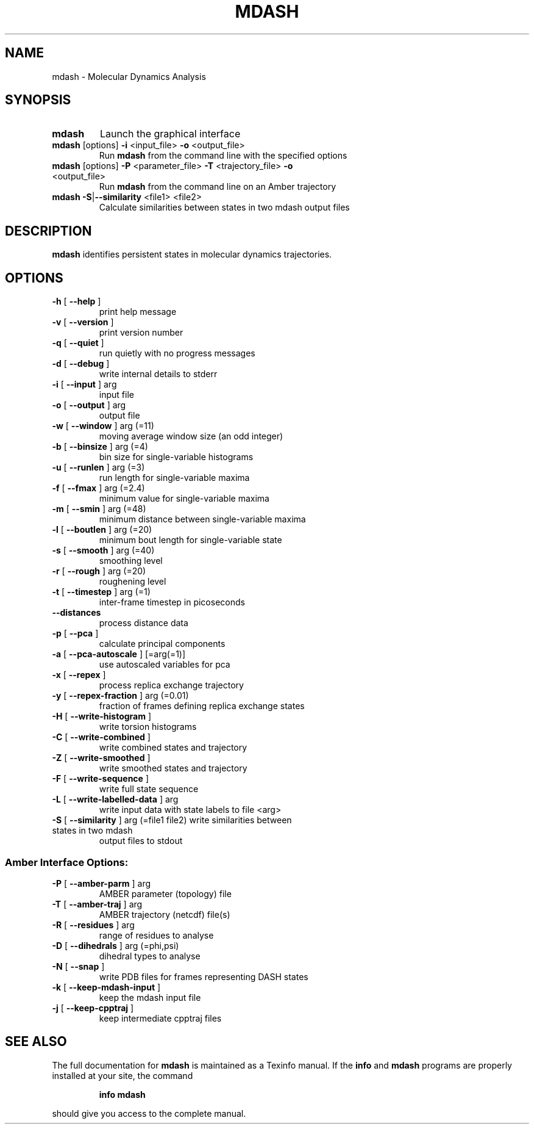 .\" DO NOT MODIFY THIS FILE!  It was generated by help2man 1.41.1.
.TH MDASH "1" "December 2017" "mdash 3.1.0" "User Commands"
.SH NAME
mdash \- Molecular Dynamics Analysis
.SH SYNOPSIS
.TP
\fBmdash\fR
Launch the graphical interface
.TP
\fBmdash\fR [options] \fB\-i\fR <input_file>  \fB\-o\fR <output_file>
Run \fBmdash\fR from the command line with the specified options
.TP
\fBmdash\fR [options] \fB\-P\fR <parameter_file>  \fB\-T\fR <trajectory_file>  \fB\-o\fR <output_file>
Run \fBmdash\fR from the command line on an Amber trajectory
.TP
\fBmdash\fR \fB\-S\fR|\fB\-\-similarity\fR <file1> <file2>
Calculate similarities between states in two mdash output files
.SH DESCRIPTION
\fBmdash\fR identifies persistent states in molecular dynamics trajectories.
.SH OPTIONS
.TP
\fB\-h\fR [ \fB\-\-help\fR ]
print help message
.TP
\fB\-v\fR [ \fB\-\-version\fR ]
print version number
.TP
\fB\-q\fR [ \fB\-\-quiet\fR ]
run quietly with no progress messages
.TP
\fB\-d\fR [ \fB\-\-debug\fR ]
write internal details to stderr
.TP
\fB\-i\fR [ \fB\-\-input\fR ] arg
input file
.TP
\fB\-o\fR [ \fB\-\-output\fR ] arg
output file
.TP
\fB\-w\fR [ \fB\-\-window\fR ] arg (=11)
moving average window size (an odd integer)
.TP
\fB\-b\fR [ \fB\-\-binsize\fR ] arg (=4)
bin size for single\-variable histograms
.TP
\fB\-u\fR [ \fB\-\-runlen\fR ] arg (=3)
run length for single\-variable maxima
.TP
\fB\-f\fR [ \fB\-\-fmax\fR ] arg (=2.4)
minimum value for single\-variable maxima
.TP
\fB\-m\fR [ \fB\-\-smin\fR ] arg (=48)
minimum distance between single\-variable maxima
.TP
\fB\-l\fR [ \fB\-\-boutlen\fR ] arg (=20)
minimum bout length for single\-variable state
.TP
\fB\-s\fR [ \fB\-\-smooth\fR ] arg (=40)
smoothing level
.TP
\fB\-r\fR [ \fB\-\-rough\fR ] arg (=20)
roughening level
.TP
\fB\-t\fR [ \fB\-\-timestep\fR ] arg (=1)
inter\-frame timestep in picoseconds
.TP
\fB\-\-distances\fR
process distance data
.TP
\fB\-p\fR [ \fB\-\-pca\fR ]
calculate principal components
.TP
\fB\-a\fR [ \fB\-\-pca\-autoscale\fR ] [=arg(=1)]
use autoscaled variables for pca
.TP
\fB\-x\fR [ \fB\-\-repex\fR ]
process replica exchange trajectory
.TP
\fB\-y\fR [ \fB\-\-repex\-fraction\fR ] arg (=0.01)
fraction of frames defining replica exchange
states
.TP
\fB\-H\fR [ \fB\-\-write\-histogram\fR ]
write torsion histograms
.TP
\fB\-C\fR [ \fB\-\-write\-combined\fR ]
write combined states and trajectory
.TP
\fB\-Z\fR [ \fB\-\-write\-smoothed\fR ]
write smoothed states and trajectory
.TP
\fB\-F\fR [ \fB\-\-write\-sequence\fR ]
write full state sequence
.TP
\fB\-L\fR [ \fB\-\-write\-labelled\-data\fR ] arg
write input data with state labels to file <arg>
.TP
\fB\-S\fR [ \fB\-\-similarity\fR ] arg (=file1 file2) write similarities between states in two mdash
output files to stdout
.SS "Amber Interface Options:"
.TP
\fB\-P\fR [ \fB\-\-amber\-parm\fR ] arg
AMBER parameter (topology) file
.TP
\fB\-T\fR [ \fB\-\-amber\-traj\fR ] arg
AMBER trajectory (netcdf) file(s)
.TP
\fB\-R\fR [ \fB\-\-residues\fR ] arg
range of residues to analyse
.TP
\fB\-D\fR [ \fB\-\-dihedrals\fR ] arg (=phi,psi)
dihedral types to analyse
.TP
\fB\-N\fR [ \fB\-\-snap\fR ]
write PDB files for frames representing DASH
states
.TP
\fB\-k\fR [ \fB\-\-keep\-mdash\-input\fR ]
keep the mdash input file
.TP
\fB\-j\fR [ \fB\-\-keep\-cpptraj\fR ]
keep intermediate cpptraj files
.SH "SEE ALSO"
The full documentation for
.B mdash
is maintained as a Texinfo manual.  If the
.B info
and
.B mdash
programs are properly installed at your site, the command
.IP
.B info mdash
.PP
should give you access to the complete manual.
